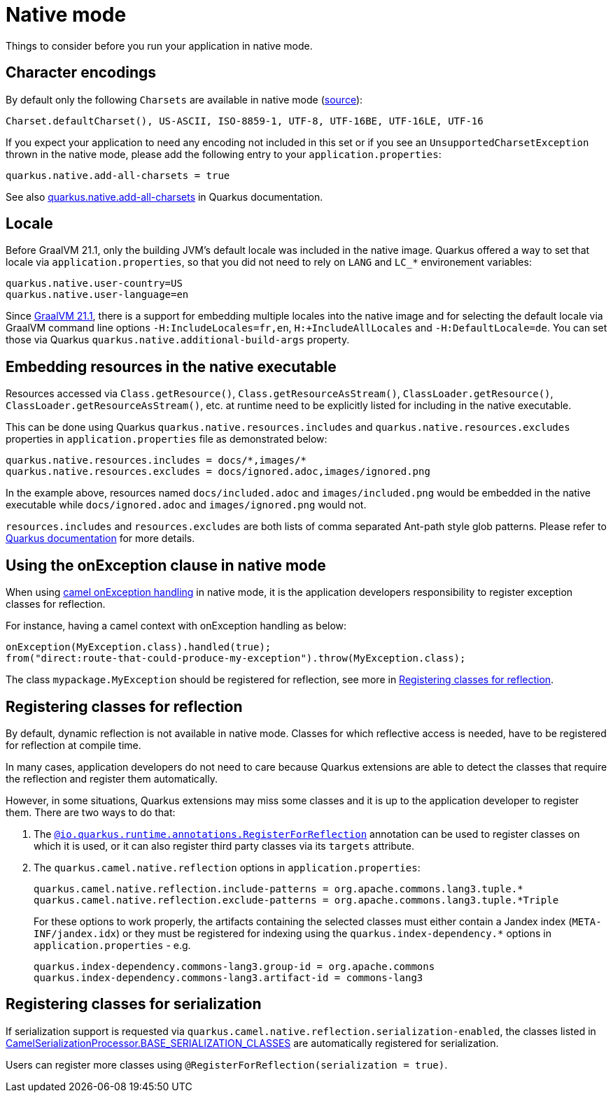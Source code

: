 = Native mode
:page-aliases: native-mode.adoc

Things to consider before you run your application in native mode.

[[charsets]]
== Character encodings

By default only the following `Charsets` are available in native mode (https://github.com/oracle/graal/blob/vm-19.3.0/substratevm/src/com.oracle.svm.core/src/com/oracle/svm/core/jdk/LocalizationFeature.java#L149-L163[source]):

[source,text]
----
Charset.defaultCharset(), US-ASCII, ISO-8859-1, UTF-8, UTF-16BE, UTF-16LE, UTF-16
----

If you expect your application to need any encoding not included in this set or if you see
an `UnsupportedCharsetException` thrown in the native mode, please add the following entry to your
`application.properties`:

[source,properties]
----
quarkus.native.add-all-charsets = true
----

See also https://quarkus.io/guides/all-config#quarkus-core_quarkus.native.add-all-charsets[quarkus.native.add-all-charsets]
in Quarkus documentation.

[[locale]]
== Locale

Before GraalVM 21.1, only the building JVM's default locale was included in the native image.
Quarkus offered a way to set that locale via `application.properties`, so that you did not need to rely on `LANG` and `LC_*` environement variables:

[source,properties]
----
quarkus.native.user-country=US
quarkus.native.user-language=en
----

Since https://medium.com/graalvm/graalvm-21-1-96e18f6806bf#7ce8[GraalVM 21.1], there is a support for embedding multiple locales into the native image
and for selecting the default locale via GraalVM command line options `-H:IncludeLocales=fr,en`, `H:+IncludeAllLocales` and `-H:DefaultLocale=de`.
You can set those via Quarkus `quarkus.native.additional-build-args` property.

[[embedding-resource-in-native-executable]]
== Embedding resources in the native executable

Resources accessed via `Class.getResource()`, `Class.getResourceAsStream()`, `ClassLoader.getResource()`,
`ClassLoader.getResourceAsStream()`, etc. at runtime need to be explicitly listed for including in the native executable.

This can be done using Quarkus `quarkus.native.resources.includes` and `quarkus.native.resources.excludes` properties
in `application.properties` file as demonstrated below:

[source,properties]
----
quarkus.native.resources.includes = docs/*,images/*
quarkus.native.resources.excludes = docs/ignored.adoc,images/ignored.png
----

In the example above, resources named `docs/included.adoc` and `images/included.png` would be embedded in the native executable
while `docs/ignored.adoc` and `images/ignored.png` would not.

`resources.includes` and `resources.excludes` are both lists of comma separated Ant-path style glob patterns.
Please refer to https://quarkus.io/guides/building-native-image#quarkus-native-pkg-native-config_quarkus.native.resources.includes[Quarkus documentation] for more details.

[[using-onexception-clause-in-native-mode]]
== Using the onException clause in native mode

When using xref:latest@manual::exception-clause.adoc[camel onException handling] in native mode, it is the application developers responsibility to register exception classes for reflection.

For instance, having a camel context with onException handling as below:

[source,java]
----
onException(MyException.class).handled(true);
from("direct:route-that-could-produce-my-exception").throw(MyException.class);
----

The class `mypackage.MyException` should be registered for reflection, see more in xref:user-guide/native-mode.adoc#reflection[Registering classes for reflection].

[[reflection]]
== Registering classes for reflection

By default, dynamic reflection is not available in native mode. Classes for which reflective access is needed, have to be
registered for reflection at compile time.

In many cases, application developers do not need to care because Quarkus extensions are able to detect the classes that
require the reflection and register them automatically.

However, in some situations, Quarkus extensions may miss some classes and it is up to the application developer to
register them. There are two ways to do that:

1. The `https://quarkus.io/guides/writing-native-applications-tips#alternative-with-registerforreflection[@io.quarkus.runtime.annotations.RegisterForReflection]`
annotation can be used to register classes on which it is used, or it can also register third party classes via
its `targets` attribute.

2. The `quarkus.camel.native.reflection` options in `application.properties`:
+
[source,properties]
----
quarkus.camel.native.reflection.include-patterns = org.apache.commons.lang3.tuple.*
quarkus.camel.native.reflection.exclude-patterns = org.apache.commons.lang3.tuple.*Triple
----
+
For these options to work properly, the artifacts containing the selected classes
must either contain a Jandex index (`META-INF/jandex.idx`) or they must
be registered for indexing using the `quarkus.index-dependency.*` options
in `application.properties` - e.g.
+
[source,properties]
----
quarkus.index-dependency.commons-lang3.group-id = org.apache.commons
quarkus.index-dependency.commons-lang3.artifact-id = commons-lang3
----

[[serialization]]
== Registering classes for serialization

If serialization support is requested via `quarkus.camel.native.reflection.serialization-enabled`, the classes listed in https://github.com/apache/camel-quarkus/blob/main/extensions-core/core/deployment/src/main/java/org/apache/camel/quarkus/core/deployment/CamelSerializationProcessor.java[CamelSerializationProcessor.BASE_SERIALIZATION_CLASSES] are automatically registered for serialization.

Users can register more classes using `@RegisterForReflection(serialization = true)`.

